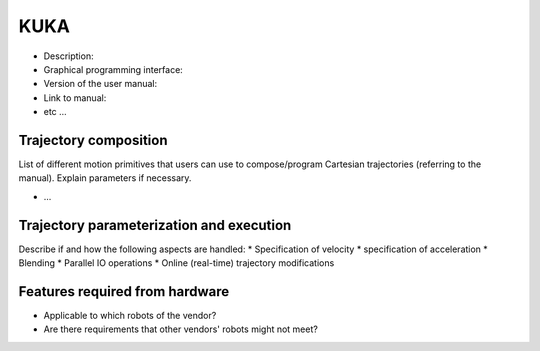 KUKA
====
* Description:
* Graphical programming interface:
* Version of the user manual:
* Link to manual:
* etc ...

Trajectory composition
----------------------
List of different motion primitives that users can use to compose/program
Cartesian trajectories (referring to the manual).
Explain parameters if necessary.

* ...

Trajectory parameterization and execution
-----------------------------------------
Describe if and how the following aspects are handled:
* Specification of velocity
* specification of acceleration
* Blending
* Parallel IO operations
* Online (real-time) trajectory modifications

Features required from hardware
-------------------------------
* Applicable to which robots of the vendor?
* Are there requirements that other vendors' robots might not meet?

